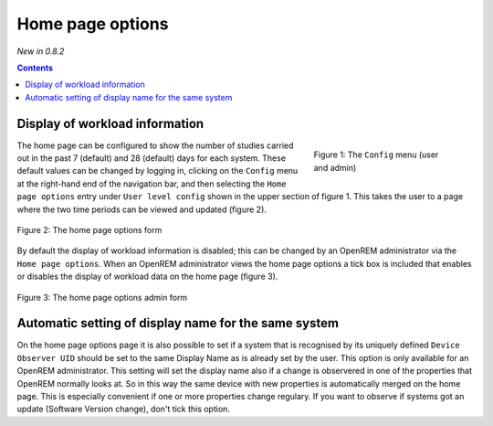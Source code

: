 Home page options
*****************
*New in 0.8.2*

.. contents::

Display of workload information
===============================

.. figure:: img/ConfigMenu.png
   :figwidth: 30%
   :align: right
   :alt: Config options

   Figure 1: The ``Config`` menu (user and admin)

The home page can be configured to show the number of studies carried out in
the past 7 (default) and 28 (default) days for each system. These default
values can be changed by logging in, clicking on the ``Config`` menu at the
right-hand end of the navigation bar, and then selecting the ``Home page
options`` entry under ``User level config`` shown in the upper section of
figure 1. This takes the user to a page where the two time periods can be
viewed and updated (figure 2).

.. figure:: img/homePageOptions.png
   :figwidth: 100%
   :align: center
   :alt: The home page options form

   Figure 2: The home page options form

By default the display of workload information is disabled; this can be changed
by an OpenREM administrator via the ``Home page options``. When an OpenREM
administrator views the home page options a tick box is included that enables or
disables the display of workload data on the home page (figure 3).

.. figure:: img/homePageOptionsAdmin.png
   :figwidth: 100%
   :align: center
   :alt: The home page options admin form

   Figure 3: The home page options admin form

Automatic setting of display name for the same system
=====================================================

On the home page options page it is also possible to set if a system that is
recognised by its uniquely defined ``Device Observer UID`` should be set to the
same Display Name as is already set by the user. This option is only available
for an OpenREM administrator. This setting will set the display name also if a
change is observered in one of the properties that OpenREM normally looks at.
So in this way the same device with new properties is automatically merged on
the home page. This is especially convenient if one or more properties
change regulary. If you want to observe if systems got an update (Software
Version change), don't tick this option.
